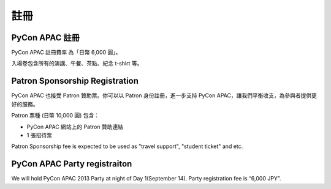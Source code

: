 ==============================
註冊
==============================

PyCon APAC 註冊
=======================================

|register|

.. |register| image:: /_static/register.png
   :alt: REGISTER NOW
   :target: http://connpass.com/event/2703/

PyCon APAC 註冊費率 為「日幣 6,000 圓」。

入場卷包含所有的演講、午餐、茶點、紀念 t-shirt 等。


Patron Sponsorship Registration
===============================

|register_patron|

.. |register_patron| image:: /_static/patron.png
   :alt: PATRON Sponsorship
   :target: http://connpass.com/event/2704/

PyCon APAC 也接受 Patron 贊助票。你可以以 Patron 身份註冊，進一步支持 PyCon APAC，讓我們平衡收支，為參與者提供更好的服務。

Patron 票種 (日幣 10,000 圓) 包含：

- PyCon APAC 網站上的 Patron 贊助連結
- 1 張招待票

Patron Sponsorship fee is expected to be used as "travel support", "student ticket" and etc.

PyCon APAC Party registraiton
=============================

|party|

.. |party| image:: /_static/party.png
   :alt: BUY a PARTY Tickets
   :target: http://connpass.com/event/2921/

We will hold PyCon APAC 2013 Party at night of Day 1(September 14).
Party registration fee is “6,000 JPY”.
